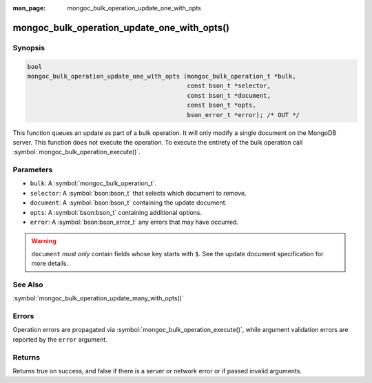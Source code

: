 :man_page: mongoc_bulk_operation_update_one_with_opts

mongoc_bulk_operation_update_one_with_opts()
============================================

Synopsis
--------

.. code-block:: c

  bool
  mongoc_bulk_operation_update_one_with_opts (mongoc_bulk_operation_t *bulk,
                                              const bson_t *selector,
                                              const bson_t *document,
                                              const bson_t *opts,
                                              bson_error_t *error); /* OUT */

This function queues an update as part of a bulk operation. It will only modify a single document on the MongoDB server. This function does not execute the operation. To execute the entirety of the bulk operation call :symbol:`mongoc_bulk_operation_execute()`.

Parameters
----------

* ``bulk``: A :symbol:`mongoc_bulk_operation_t`.
* ``selector``: A :symbol:`bson:bson_t` that selects which document to remove.
* ``document``: A :symbol:`bson:bson_t` containing the update document.
* ``opts``: A :symbol:`bson:bson_t` containing additional options.
* ``error``: A :symbol:`bson:bson_error_t` any errors that may have occurred.

.. warning::

  ``document`` *must only* contain fields whose key starts with ``$``. See the update document specification for more details.

See Also
--------

:symbol:`mongoc_bulk_operation_update_many_with_opts()`

Errors
------

Operation errors are propagated via :symbol:`mongoc_bulk_operation_execute()`, while argument validation errors are reported by the ``error`` argument.

Returns
-------

Returns true on success, and false if there is a server or network error or if passed invalid arguments.

